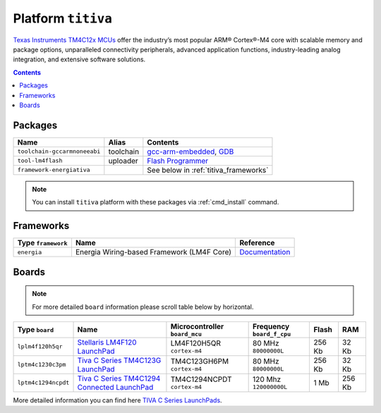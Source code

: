 .. _platform_titiva:

Platform ``titiva``
===================

`Texas Instruments TM4C12x MCUs <http://www.ti.com/lsds/ti/microcontrollers_16-bit_32-bit/c2000_performance/control_automation/tm4c12x/overview.page>`_
offer the industry’s most popular ARM®
Cortex®-M4 core with scalable memory and package options, unparalleled
connectivity peripherals, advanced application functions, industry-leading
analog integration, and extensive software solutions.

.. contents::

Packages
--------

.. list-table::
    :header-rows:  1

    * - Name
      - Alias
      - Contents
    * - ``toolchain-gccarmnoneeabi``
      - toolchain
      - `gcc-arm-embedded <https://launchpad.net/gcc-arm-embedded/>`_,
        `GDB <http://www.gnu.org/software/gdb/>`_
    * - ``tool-lm4flash``
      - uploader
      - `Flash Programmer <http://www.ti.com/tool/lmflashprogrammer>`_
    * - ``framework-energiativa``
      -
      - See below in :ref:`titiva_frameworks`

.. note::
    You can install ``titiva`` platform with these packages
    via :ref:`cmd_install` command.


.. _titiva_frameworks:

Frameworks
----------

.. list-table::
    :header-rows:  1

    * - Type ``framework``
      - Name
      - Reference
    * - ``energia``
      - Energia Wiring-based Framework (LM4F Core)
      - `Documentation <http://energia.nu/reference/>`_


Boards
------

.. note::
   For more detailed ``board`` information please scroll table below by
   horizontal.

.. list-table::
    :header-rows:  1

    * - Type ``board``
      - Name
      - Microcontroller ``board_mcu``
      - Frequency ``board_f_cpu``
      - Flash
      - RAM
    * - ``lplm4f120h5qr``
      - `Stellaris LM4F120 LaunchPad <http://www.ti.com/tool/ek-lm4f120xl>`_
      - LM4F120H5QR ``cortex-m4``
      - 80 MHz ``80000000L``
      - 256 Kb
      - 32 Kb
    * - ``lptm4c1230c3pm``
      - `Tiva C Series TM4C123G LaunchPad
        <http://www.ti.com/ww/en/launchpad/launchpads-connected-ek-tm4c123gxl.html>`_
      - TM4C123GH6PM ``cortex-m4``
      - 80 MHz ``80000000L``
      - 256 Kb
      - 32 Kb
    * - ``lptm4c1294ncpdt``
      - `Tiva C Series TM4C1294 Connected LaunchPad
        <http://www.ti.com/ww/en/launchpad/launchpads-connected-ek-tm4c1294xl.html>`_
      - TM4C1294NCPDT ``cortex-m4``
      - 120 Mhz ``120000000L``
      - 1 Mb
      - 256 Kb

More detailed information you can find here
`TIVA C Series LaunchPads <http://www.ti.com/ww/en/launchpad/launchpads-connected.html>`_.
